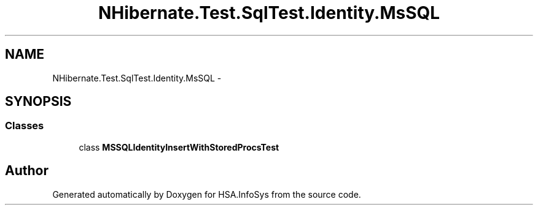 .TH "NHibernate.Test.SqlTest.Identity.MsSQL" 3 "Fri Jul 5 2013" "Version 1.0" "HSA.InfoSys" \" -*- nroff -*-
.ad l
.nh
.SH NAME
NHibernate.Test.SqlTest.Identity.MsSQL \- 
.SH SYNOPSIS
.br
.PP
.SS "Classes"

.in +1c
.ti -1c
.RI "class \fBMSSQLIdentityInsertWithStoredProcsTest\fP"
.br
.in -1c
.SH "Author"
.PP 
Generated automatically by Doxygen for HSA\&.InfoSys from the source code\&.
